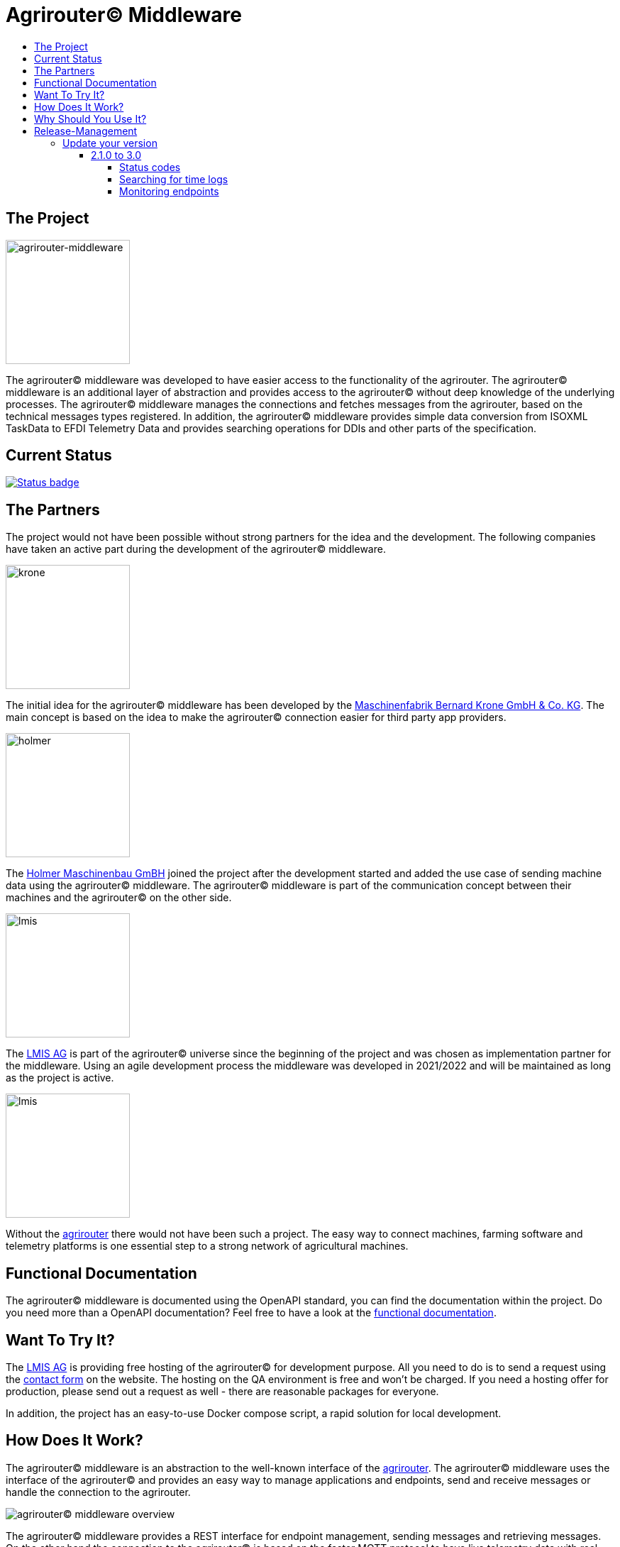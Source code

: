 = Agrirouter© Middleware
:imagesdir: assets/img
:toc:
:toc-title:
:toclevels: 4

== The Project

image::agrirouter-middleware-logo.png[agrirouter-middleware,175,role=left]

The agrirouter© middleware was developed to have easier access to the functionality of the agrirouter.
The agrirouter© middleware is an additional layer of abstraction and provides access to the agrirouter© without deep knowledge of the underlying processes.
The agrirouter© middleware manages the connections and fetches messages from the agrirouter, based on the technical messages types registered.
In addition, the agrirouter© middleware provides simple data conversion from ISOXML TaskData to EFDI Telemetry Data and provides searching operations for DDIs and other parts of the specification.

== Current Status

image::https://github.com/agrirouter-middleware/agrirouter-middleware/actions/workflows/status_badge.yml/badge.svg[Status badge,link="https://github.com/agrirouter-middleware/agrirouter-middleware/actions/workflows/status_badge.yml"]

== The Partners

The project would not have been possible without strong partners for the idea and the development.
The following companies have taken an active part during the development of the agrirouter© middleware.

image::partners/krone.png[krone,175,role="left]

The initial idea for the agrirouter© middleware has been developed by the https://landmaschinen.krone.de/[Maschinenfabrik Bernard Krone GmbH & Co. KG].
The main concept is based on the idea to make the agrirouter© connection easier for third party app providers.

image::partners/holmer.png[holmer,175,role="left]

The https://www.holmer-maschinenbau.com/[Holmer Maschinenbau GmBH] joined the project after the development started and added the use case of sending machine data using the agrirouter© middleware.
The agrirouter© middleware is part of the communication concept between their machines and the agrirouter© on the other side.

image::partners/lmis.svg[lmis,175,role="left]

The https://lmis.de[LMIS AG] is part of the agrirouter© universe since the beginning of the project and was chosen as implementation partner for the middleware.
Using an agile development process the middleware was developed in 2021/2022 and will be maintained as long as the project is active.

image::partners/agrirouter.svg[lmis,175,role="left]

Without the https://my-agrirouter.com[agrirouter] there would not have been such a project.
The easy way to connect machines, farming software and telemetry platforms is one essential step to a strong network of agricultural machines.

== Functional Documentation

The agrirouter© middleware is documented using the OpenAPI standard, you can find the documentation within the project.
Do you need more than a OpenAPI documentation?
Feel free to have a look at the xref:DOCUMENTATION.adoc[functional documentation].

== Want To Try It?

The https://lmis.de[LMIS AG] is providing free hosting of the agrirouter© for development purpose.
All you need to do is to send a request using the https://www.lmis.de/connectivity-service-for-agrirouter/[contact form] on the website.
The hosting on the QA environment is free and won't be charged.
If you need a hosting offer for production, please send out a request as well - there are reasonable packages for everyone.

In addition, the project has an easy-to-use Docker compose script, a rapid solution for local development.

== How Does It Work?

The agrirouter© middleware is an abstraction to the well-known interface of the https://my-agrirouter.com[agrirouter].
The agrirouter© middleware uses the interface of the agrirouter© and provides an easy way to manage applications and endpoints, send and receive messages or handle the connection to the agrirouter.

image::system-overview.svg[agrirouter© middleware overview]

The agrirouter© middleware provides a REST interface for endpoint management, sending messages and retrieving messages.
On the other hand the connection to the agrirouter© is based on the faster MQTT protocol to have live telemetry data with real push notifications.
The messages from the agrirouter© are fetched, confirmed and stored within an internal database.
There is no need to implement the business process on your own.

== Why Should You Use It?

The agrirouter© middleware is ready for certification.
What does this mean?
By using the agrirouter© middleware you are ready to speed up the certification process, since most of the requirements are already fulfilled by the middleware.
To get an overview, please see the following table of https://docs.my-agrirouter.com/agrirouter-interface-documentation/latest/certification.html'[certification criteria]:

[cols="1,1,1"]
|===
|Certification criteria |Status |Comment

|Secured Onboarding
a|image::readme/thumb_up.png[ready,25,role="left]
|The agrirouter© middleware covers the whole onboarding process. You only need to integrate a button to call one of the endpoints and add the status checking. After this you are ready to go.

|Authorization
a|image::readme/thumb_up.png[ready,25,role="left]
|The agrirouter© middleware ships customizable redirect pages and everything you need to connect to the agrirouter© and pass the certiciation.

|Verfication
a|image::readme/thumb_up.png[ready,25,role="left]
|The agrirouter© middleware verifies the response from the agrirouter© and adds that extra bit of security.

|Revoking
a|image::readme/thumb_up.png[ready,25,role="left]
|If the user wants to disconnect the endpoint, the agrirouter© brings all you need to add this functionality.

|Using / Updating router devices
a|image::readme/thumb_up.png[ready,25,role="left]
|The agrirouter© middleware is ready to use router devices and provides an easy way to update the router device.

|VCU onboarding / off-boarding
a|image::readme/thumb_up.png[ready,25,role="left]
|Using the agrirouter© middleware to run your telemetry platform you are able to register your machines as virtual endpoints.

|agrirouter© commands
a|image::readme/thumb_up.png[ready,25,role="left]
|Since the agrirouter© middleware is based on the agrirouter© SDKs, all the commands are supported and implemented.

|Chunking
a|image::readme/thumb_up.png[ready,25,role="left]
|Chunking is necessary for all formats that transport "non-telemetry" data (ISOXML, SHAPE, images, videos, ...) and the agrirouter© middleware is capable of it.

|Encoding
a|image::readme/thumb_up.png[ready,25,role="left]
|All messages are encoded correctly, therefore no need to worry.

|Message addressing
a|image::readme/thumb_up.png[ready,25,role="left]
|The agrirouter© middleware supports direct addressing as well as publishing of messages.

|Merging chunks
a|image::readme/thumb_up.png[ready,25,role="left]
|All messages are fetched from the agrirouter© and can be downloaded even if they are chunked.

|Push notifications
a|image::readme/thumb_up.png[ready,25,role="left]
|By default, the agrirouter© middleware uses push notifications to receive messages directly from the agrirouter©. If one of the push notifications has been missed, there is a scheduled job to fetch pending messages.

|Clean you feed
a|image::readme/thumb_up.png[ready,25,role="left]
|With the agrirouter© you can rely on a solid mechanism to fetch all messages from the agrirouter©. Nothing will be lost.

|Error handling
a|image::readme/thumb_up.png[ready,25,role="left]
|Errors from the agrirouter© will be transformed into speaking business errors (if necessary).

|===

== Release-Management

The release workflow has switched to a continuous delivery workflow, where every commit will trigger a new release and result in a new artifact.
If there are any manual migrations necessary, the documentation can be found right here.

=== Update your version

==== 2.1.0 to 3.0

There are some breaking changes in release 3.0 and therefore the documentation has been updated.

===== Status codes

With https://github.com/agrirouter-middleware/agrirouter-middleware/pull/87[PR 87] there was a change in the way the HTTP status codes are handled.
The response does not contain a real HTTP status code and no longer the literal.
Please see the Swagger documentation for more information.

===== Searching for time logs

With https://github.com/agrirouter-middleware/agrirouter-middleware/pull/89[PR 89] there was a change regarding the search of time logs.
The search is now based on the timestamp of the message and searching for an ID is not supported anymore.

The former search query did look like this:

image::documentation/release_3_0/old_search_for_timelogs.png[search for time logs,role="left"]

The new search query looks like this:

image::documentation/release_3_0/new_search_for_timelogs.png[search for time logs,role="left"]

===== Monitoring endpoints

With https://github.com/agrirouter-middleware/agrirouter-middleware/pull/103[PR 103] the monitoring for endpoints has been changed.
This is the main reason why this release is a breaking change.
If you did not include the monitoring in any of your tools you can now ignore the rest of this section.

The endpoint "status" has been modified and was replaced by several, more detailed endpoints to lower the amount of data transferred during the monitoring.
The common endpoint "status" is still available, but some details where cut out and moved to specific endpoints.
Please see the updated Swagger documentation for details.

The former endpoint status did look like this:

image::documentation/release_3_0/old_endpoint_status.png[old endpoint status,role="left]

The new endpoint status looks like this:

image::documentation/release_3_0/new_endpoint_status.png[new endpoint status,role="left]
